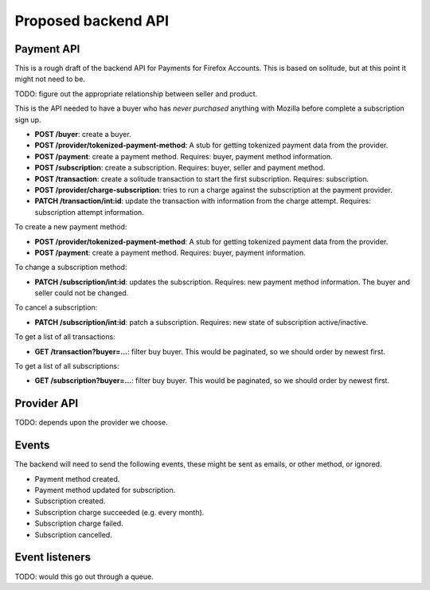 Proposed backend API
====================

Payment API
-----------

This is a rough draft of the backend API for Payments for Firefox Accounts.
This is based on solitude, but at this point it might not need to be.

TODO: figure out the appropriate relationship between seller and product.

This is the API needed to have a buyer who has *never purchased* anything with
Mozilla before complete a subscription sign up.

* **POST /buyer**: create a buyer.
* **POST /provider/tokenized-payment-method**: A stub for getting tokenized
  payment data from the provider.
* **POST /payment**: create a payment method. Requires: buyer, payment
  method information.
* **POST /subscription**: create a subscription. Requires: buyer, seller and
  payment method.
* **POST /transaction**: create a solitude transaction to start the first
  subscription. Requires: subscription.
* **POST /provider/charge-subscription**: tries to run a charge against the
  subscription at the payment provider.
* **PATCH /transaction/int:id**: update the transaction with information from
  the charge attempt. Requires: subscription attempt information.

To create a new payment method:

* **POST /provider/tokenized-payment-method**: A stub for getting tokenized
  payment data from the provider.
* **POST /payment**: create a payment method. Requires: buyer, payment
  information.

To change a subscription method:

* **PATCH /subscription/int:id**: updates the subscription. Requires: new
  payment method information. The buyer and seller could not be changed.

To cancel a subscription:

* **PATCH /subscription/int:id**: patch a subscription. Requires: new state
  of subscription active/inactive.

To get a list of all transactions:

* **GET /transaction?buyer=...**: filter buy buyer. This would be paginated, so
  we should order by newest first.

To get a list of all subscriptions:

* **GET /subscription?buyer=...**: filter buy buyer. This would be paginated,
  so we should order by newest first.

Provider API
------------

TODO: depends upon the provider we choose.

Events
------

The backend will need to send the following events, these might be sent as
emails, or other method, or ignored.

* Payment method created.
* Payment method updated for subscription.
* Subscription created.
* Subscription charge succeeded (e.g. every month).
* Subscription charge failed.
* Subscription cancelled.

Event listeners
---------------

TODO: would this go out through a queue.
